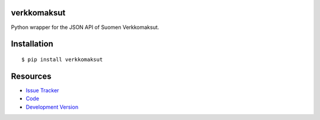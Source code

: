 verkkomaksut
------------

Python wrapper for the JSON API of Suomen Verkkomaksut.

Installation
------------

::

    $ pip install verkkomaksut

Resources
---------

- `Issue Tracker <http://github.com/fastmonkeys/python-verkkomaksut/issues>`_
- `Code <http://github.com/fastmonkeys/python-verkkomaksut>`_
- `Development Version
  <http://github.com/fastmonkeys/python-verkkomaksut/zipball/master#egg=verkkomaksut-dev>`_
